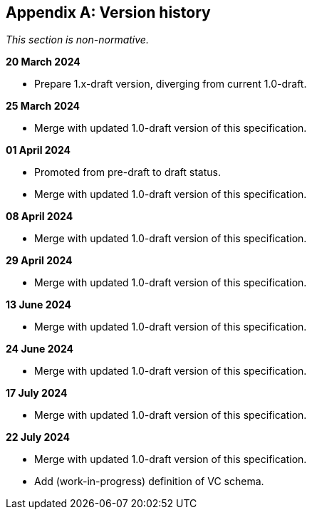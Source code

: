 [appendix]
== Version history

_This section is non-normative._

*20 March 2024*

* Prepare 1.x-draft version, diverging from current 1.0-draft.

*25 March 2024*

* Merge with updated 1.0-draft version of this specification.

*01 April 2024*

* Promoted from pre-draft to draft status.
* Merge with updated 1.0-draft version of this specification.

*08 April 2024*

* Merge with updated 1.0-draft version of this specification.

*29 April 2024*

* Merge with updated 1.0-draft version of this specification.

*13 June 2024*

* Merge with updated 1.0-draft version of this specification.

*24 June 2024*

* Merge with updated 1.0-draft version of this specification.

*17 July 2024*

* Merge with updated 1.0-draft version of this specification.

*22 July 2024*

* Merge with updated 1.0-draft version of this specification.
* Add (work-in-progress) definition of VC schema.
